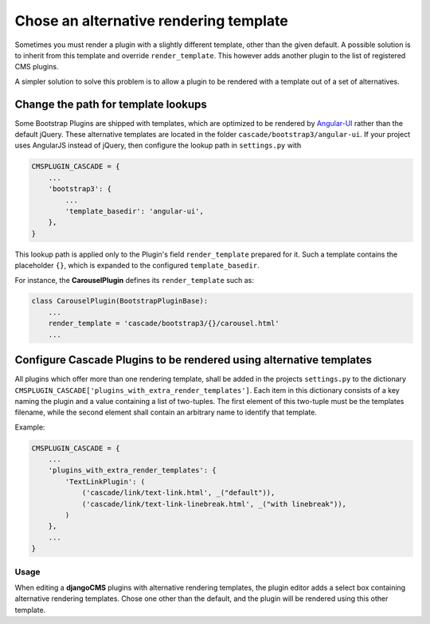 .. render-template:

=======================================
Chose an alternative rendering template
=======================================

Sometimes you must render a plugin with a slightly different template, other than the given default.
A possible solution is to inherit from this template and override ``render_template``. This however
adds another plugin to the list of registered CMS plugins.

A simpler solution to solve this problem is to allow a plugin to be rendered with a template out of
a set of alternatives.


Change the path for template lookups
====================================

Some Bootstrap Plugins are shipped with templates, which are optimized to be rendered by Angular-UI_
rather than the default jQuery. These alternative templates are located in the folder
``cascade/bootstrap3/angular-ui``. If your project uses AngularJS instead of jQuery, then configure
the lookup path in ``settings.py`` with

.. code-block:: python

	CMSPLUGIN_CASCADE = {
	    ...
	    'bootstrap3': {
	        ...
	        'template_basedir': 'angular-ui',
	    },
	}

This lookup path is applied only to the Plugin's field ``render_template`` prepared for it. Such a
template contains the placeholder ``{}``, which is expanded to the configured ``template_basedir``.

For instance, the **CarouselPlugin** defines its ``render_template`` such as:

.. code-block:: python

	class CarouselPlugin(BootstrapPluginBase):
	    ...
	    render_template = 'cascade/bootstrap3/{}/carousel.html'
	    ...

.. _Angular-UI: http://angular-ui.github.io/bootstrap/versioned-docs/0.13.4/


Configure Cascade Plugins to be rendered using alternative templates
====================================================================

All plugins which offer more than one rendering template, shall be added in the projects
``settings.py`` to the dictionary ``CMSPLUGIN_CASCADE['plugins_with_extra_render_templates']``.
Each item in this dictionary consists of a key naming the plugin and a value containing a list of
two-tuples. The first element of this two-tuple must be the templates filename, while the second
element shall contain an arbitrary name to identify that template.

Example:

.. code-block:: python

	CMSPLUGIN_CASCADE = {
	    ...
	    'plugins_with_extra_render_templates': {
	        'TextLinkPlugin': (
	            ('cascade/link/text-link.html', _("default")),
	            ('cascade/link/text-link-linebreak.html', _("with linebreak")),
	        )
	    },
	    ...
	}


Usage
-----

When editing a **djangoCMS** plugins with alternative rendering templates, the plugin editor
adds a select box containing alternative rendering templates. Chose one other than the default,
and the plugin will be rendered using this other template.
